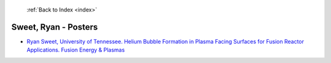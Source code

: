  :ref:`Back to Index <index>`

Sweet, Ryan - Posters
---------------------

* `Ryan Sweet, University of Tennessee. Helium Bubble Formation in Plasma Facing Surfaces for Fusion Reactor Applications. Fusion Energy & Plasmas <../_static/docs/328.pdf>`_

